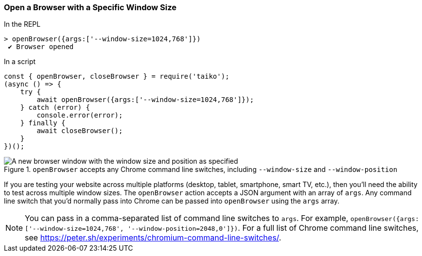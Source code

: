 <<<
[[section_open_a_browser_with_a_specific_window_size]]
=== Open a Browser with a Specific Window Size
[source, javascript]
.In the REPL                                             
----
> openBrowser({args:['--window-size=1024,768']})
 ✔ Browser opened
----
 
[source, javascript]
.In a script
----
const { openBrowser, closeBrowser } = require('taiko');
(async () => {
    try {
        await openBrowser({args:['--window-size=1024,768']});
    } catch (error) {
        console.error(error);
    } finally {
        await closeBrowser();
    }
})();
----

[[img_open_a_browser_with_a_specific_window_size]]
.`openBrowser` accepts any Chrome command line switches, including `--window-size` and `--window-position`
image::browser/section_open_and_close_a_browser.png[A new browser window with the window size and position as specified]

If you are testing your website across multiple platforms (desktop, tablet, smartphone, smart TV, etc.), then you'll need the ability to test across multiple window sizes. The `openBrowser` action accepts a JSON argument with an array of `args`. Any command line switch that you'd normally pass into Chrome can be passed into `openBrowser` using the `args` array. 

NOTE: You can pass in a comma-separated list of command line switches to `args`. For example, `openBrowser({args:['--window-size=1024,768', '--window-position=2048,0']})`. For a full list of Chrome command line switches, see https://peter.sh/experiments/chromium-command-line-switches/. 

